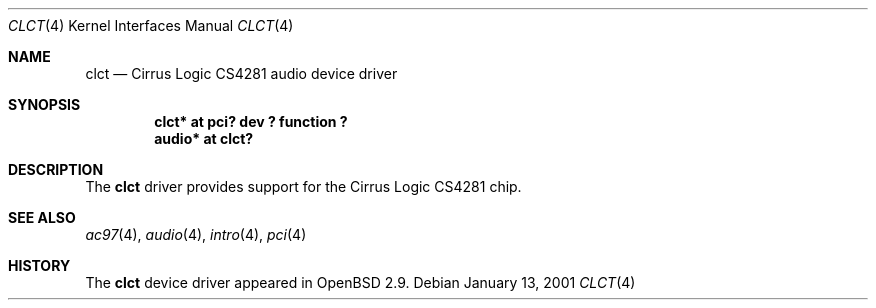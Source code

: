 .\" $OpenBSD: clct.4,v 1.2 2002/09/26 07:55:39 miod Exp $
.\"
.Dd January 13, 2001
.Dt CLCT 4
.Os
.Sh NAME
.Nm clct
.Nd Cirrus Logic CS4281 audio device driver
.Sh SYNOPSIS
.Cd "clct*  at pci? dev ? function ?"
.Cd "audio* at clct?"
.Sh DESCRIPTION
The
.Nm
driver provides support for the Cirrus Logic CS4281 chip.
.Sh SEE ALSO
.Xr ac97 4 ,
.Xr audio 4 ,
.Xr intro 4 ,
.Xr pci 4
.Sh HISTORY
The
.Nm
device driver appeared in
.Ox 2.9 .
